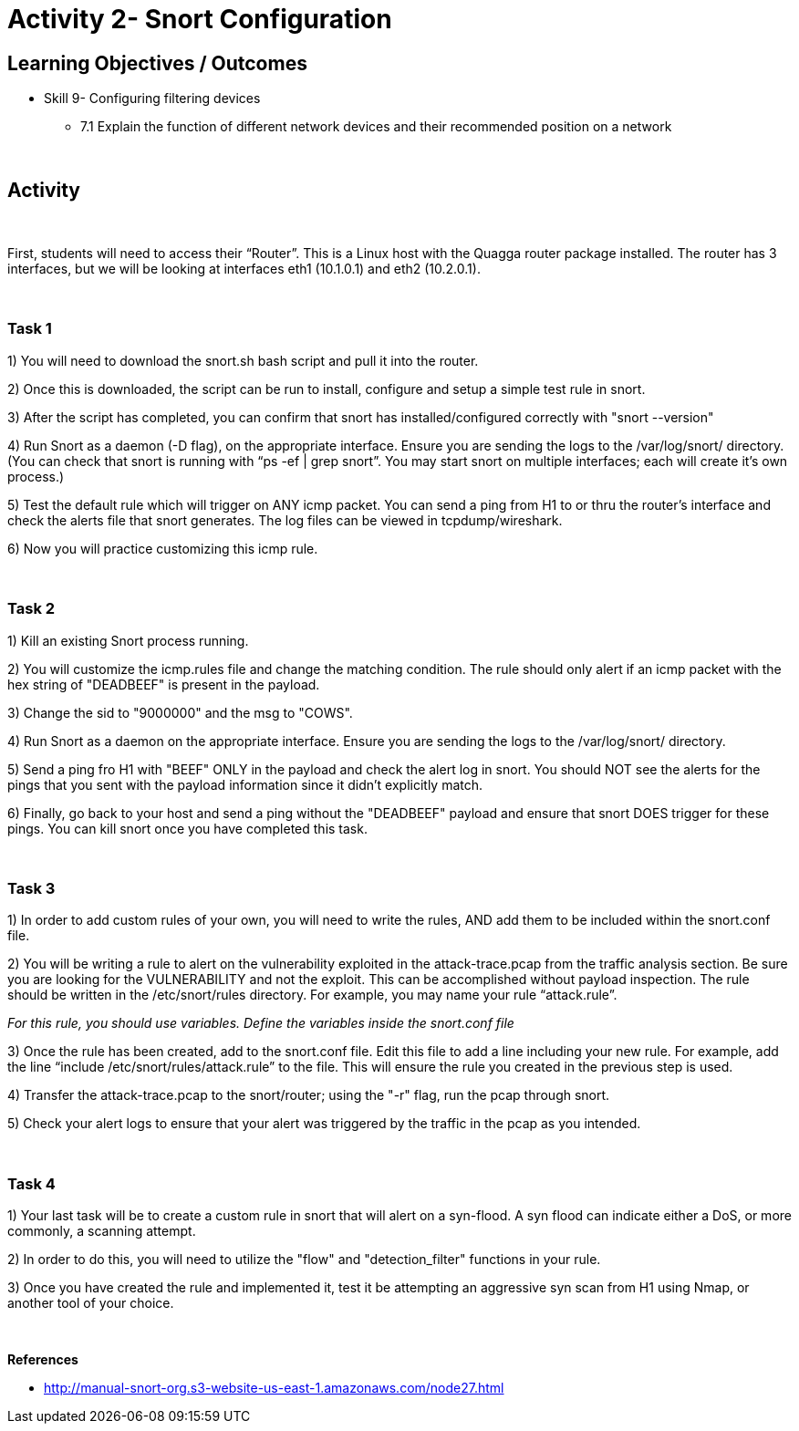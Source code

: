 :doctype: book
:stylesheet: ../../cctc.css

= Activity 2- Snort Configuration
:doctype: book
:source-highlighter: coderay
:listing-caption: Listing
// Uncomment next line to set page size (default is Letter)
//:pdf-page-size: A4


== Learning Objectives / Outcomes
[square]

* Skill 9- Configuring filtering devices

** 7.1 Explain the function of different network devices and their recommended position on a network

{empty} +

== Activity

{empty} +

First, students will need to access their “Router”. This is a Linux host with the Quagga router package installed. The router has 3 interfaces, but we will be looking at interfaces eth1 (10.1.0.1) and eth2 (10.2.0.1).

{empty} +

=== Task 1

1) You will need to download the snort.sh bash script and pull it into the router. 

2) Once this is downloaded, the script can be run to install, configure and setup a simple test rule in snort.

3) After the script has completed, you can confirm that snort has installed/configured correctly with "snort --version"

4) Run Snort as a daemon (-D flag), on the appropriate interface. Ensure you are sending the logs to the /var/log/snort/ directory.
(You can check that snort is running with “ps -ef | grep snort”. You may start snort on multiple interfaces; each will create it’s own process.)

5) Test the default rule which will trigger on ANY icmp packet. You can send a ping from H1 to or thru the router's interface and check the alerts file that snort generates. The log files can be viewed in tcpdump/wireshark.

6) Now you will practice customizing this icmp rule.

{empty} +

=== Task 2

1) Kill an existing Snort process running. 

2) You will customize the icmp.rules file and change the matching condition. The rule should only alert if an icmp packet with the hex string of "DEADBEEF" is present in the payload.

3) Change the sid to "9000000" and the msg to "COWS".

4) Run Snort as a daemon on the appropriate interface. Ensure you are sending the logs to the /var/log/snort/ directory.

5) Send a ping fro H1 with "BEEF" ONLY in the payload and check the alert log in snort. You should NOT see the alerts for the pings that you sent with the payload information since it didn't explicitly match.

6) Finally, go back to your host and send a ping without the "DEADBEEF" payload and ensure that snort DOES trigger for these pings. You can kill snort once you have completed this task.

{empty} +

=== Task 3

1) In order to add custom rules of your own, you will need to write the rules, AND add them to be included within the snort.conf file.

2) You will be writing a rule to alert on the vulnerability exploited in the attack-trace.pcap from the traffic analysis section. Be sure you are looking for the VULNERABILITY and not the exploit. This can be accomplished without payload inspection.
The rule should be written in the /etc/snort/rules directory. For example, you may name your rule “attack.rule”.

_For this rule, you should use variables. Define the variables inside the snort.conf file_

3) Once the rule has been created, add to the snort.conf file. Edit this file to add a line including your new rule. For example, add the line “include /etc/snort/rules/attack.rule” to the file. 
This will ensure the rule you created in the previous step is used.

4) Transfer the attack-trace.pcap to the snort/router; using the "-r" flag, run the pcap through snort.

5) Check your alert logs to ensure that your alert was triggered by the traffic in the pcap as you intended.


{empty} +

=== Task 4

1) Your last task will be to create a custom rule in snort that will alert on a syn-flood. A syn flood can indicate either a DoS, or more commonly, a scanning attempt.

2) In order to do this, you will need to utilize the "flow" and "detection_filter" functions in your rule. 

3) Once you have created the rule and implemented it, test it be attempting an aggressive syn scan from H1 using Nmap, or another tool of your choice.

{empty} +

*References*

** http://manual-snort-org.s3-website-us-east-1.amazonaws.com/node27.html
